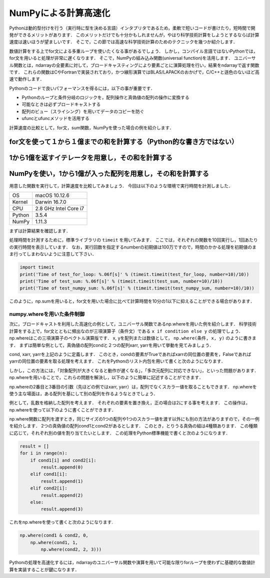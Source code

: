 NumPyによる計算高速化
========================

Pythonは動的型付けを行う（実行時に型を決める言語）インタプリタであるため，柔軟で短いコードが書けたり，短時間で開発ができるメリットがあります．
このメリットだけでも十分かもしれませんが，やはり科学技術計算をしようとするならば計算速度は速いほうが望ましいです．
そこで，この節では高速な科学技術計算のためのテクニックを幾つか紹介します．

数値計算をする上でfor文による多重ループを使いたくなる事があるでしょう．
しかし，コンパイル言語ではないPythonでは，for文を用いると処理が非常に遅くなります．
そこで，NumPyの組み込み関数(universal function)を活用します．
ユニバーサル関数とは，ndarrayの全要素に対して，ブロードキャスティングにより要素ごとに演算処理を行い，結果をndarrayで返す関数です．
これらの関数はCやFortranで実装されており，かつ線形演算ではBLAS/LAPACKのおかげで，C/C++と遜色のないほど高速で動作します．

Pythonのコードで良いパフォーマンスを得るには，以下の事が重要です．

* Pythonのループと条件分岐のロジックを，配列操作と真偽値の配列の操作に変換する
* 可能なときは必ずブロードキャストする
* 配列のビュー（スライシング）を用いてデータのコピーを防ぐ
* ufuncとufuncメソッドを活用する

計算速度の比較として，for文，sum関数，NumPyを使った場合の例を紹介します．

for文を使って１から１億までの和を計算する（Python的な書き方ではない）
---------------------------------------------------------------------

.. ipython:: python

    def test_for_loop():
        #tick = time.time()
        s = 0
        for i in range(1, 100000001):
            s += i
        #print('Calculation result: %d' % s)
        #tock = time.time()
        #print('Time of test_for_loop: %.06f[s]' % (tock-tick))
        return s


1から1億を返すイテレータを用意し，その和を計算する
---------------------------------------------------------------------

.. ipython:: python

    def test_sum():
        #tick = time.time()
        s = sum(range(1, 100000001))
        #print('Calculation result: %d' % s)
        #tock = time.time()
        #print('Time of test_sum: %.06f[s]' % (tock-tick))
        return s

NumPyを使い，1から1億が入った配列を用意し，その和を計算する
----------------------------------------------------------------------

.. ipython:: python

    def test_numpy_sum():
        #tick = time.time()
        a = np.arange(1, 100000001, dtype=np.int64)
        #print('Calculation result: %d' % a.sum())
        #tock = time.time()
        #print('Time of test_numpy_sum: %.06f[s]' % (tock-tick))
        return a.sum()

用意した関数を実行して，計算速度を比較してみましょう．
今回は以下のような環境で実行時間を計測しました．

+--------+-----------------------+
| OS     | macOS 10.12.6         |
+--------+-----------------------+
| Kernel | Darwin 16.7.0         |
+--------+-----------------------+
| CPU    | 2.8 GHz Intel Core i7 |
+--------+-----------------------+
| Python | 3.5.4                 |
+--------+-----------------------+
| NumPy  | 1.11.3                |
+--------+-----------------------+

まずは計算結果を確認します．

.. ipython:: python

    print('Result of test_for_loop: %d' % (test_for_loop()))
    print('Result of test_sum: %d' % (test_sum()))
    print('Result of test_numpy_sum: %d' % (test_numpy_sum()))

処理時間を計測するために，標準ライブラリの ``timeit`` を用いてみます．
ここでは，それぞれの関数を10回実行し，1回あたりの実行時間を表示しています．
なお，実行回数を指定するnumberの初期値は100万ですので，時間のかかる処理を初期値のまま行ってしまわないように注意して下さい．

.. code-block:: python

    import timeit
    print('Time of test_for_loop: %.06f[s]' % (timeit.timeit(test_for_loop, number=10)/10))
    print('Time of test_sum: %.06f[s]' % (timeit.timeit(test_sum, number=10)/10))
    print('Time of test_numpy_sum: %.06f[s]' % (timeit.timeit(test_numpy_sum, number=10)/10))

このように，np.sumを用いると，for文を用いた場合に比べて計算時間を10分の1以下に抑えることができる場合があります．

numpy.whereを用いた条件制御
^^^^^^^^^^^^^^^^^^^^^^^^^^^^^^^^^^^^^^^^^^^^

次に，ブロードキャストを利用した高速化の例として，ユニバーサル関数であるnp.whereを用いた例を紹介します．
科学技術計算をする上で，for文とともに頻出なのが三項演算子（条件文）である ``x if condition else y`` の処理でしょう．
np.whereはこの三項演算子のベクトル演算版です．
x, yを配列または数値として， ``np.where(条件, x, y)`` のように書きます．
まずは簡単な例として，真偽値の配列condと２つの配列xarr, yarrを用いて挙動を見てみましょう．

.. ipython:: python

    cond = np.array([True, True, False, True, False])
    xarr = np.array([1.0, 1.1, 1.2, 1.3, 1.4])
    yarr = np.array([2.0, 2.1, 2.2, 2.3, 2.4])

cond, xarr, yarrを上記のように定義します．
このとき，condの要素がTrueであればxarrの同位置の要素を，Falseであればyarrの同位置の要素を取る処理を考えます．
これをPythonのリスト内包を用いて書くと次のようになります．

.. ipython:: python

    result = [(x if c else y) for x, y, c in zip(xarr, yarr, cond)]
    result

しかし，この方法には，「対象配列が大きくなると動作が遅くなる」，「多次元配列に対応できない」，といった問題があります．
np.whereを用いることで，これらの問題を解決し，以下のように簡単に記述することができます．

.. ipython:: python

    result = np.where(cond, xarr, yarr)
    result

np.whereの2番目と3番目の引数（先ほどの例ではxarr, yarr）は，配列でなくスカラー値を取ることもできます．
np.whereを使う主な場面は，ある配列を基にして別の配列を作るようなときでしょう．

例として，乱数を格納した配列を考えます．
それぞれの要素を置き換え，正の場合は2にする事を考えます．
この操作は，np.whereを使って以下のように書くことができます．

.. ipython:: python

    arr2d = np.random.randn(4, 5)   #4 × 5の乱数データを作成
    arr2d
    np.where(arr2d > 0, 2, arr2d)

np.where関数に配列を渡すとき，同じサイズの1つの配列や1つのスカラー値を渡す以外にも別の方法がありますので，その一例を紹介します．
2つの真偽値の配列cond1とcond2があるとします．
このとき，とりうる真偽の組は4種類あります．
この種類に応じて，それぞれ別の値を割り当てたいとします．
この処理をPython標準機能で書くと次のようになります．

.. code-block:: python

    result = []
    for i in range(n):
        if cond1[i] and cond2[i]:
            result.append(0)
        elif cond1[i]:
            result.append(1)
        elif cond2[i]:
            result.append(2)
        else:
            result.append(3)

これをnp.whereを使って書くと次のようになります.

.. code-block:: python

    np.where(cond1 & cond2, 0,
        np.where(cond1, 1,
            np.where(cond2, 2, 3)))

Pythonの処理を高速化するには，ndarrayのユニバーサル関数や演算を用いて可能な限りforループを使わずに基礎的な数値計算を実装することが鍵になります．
